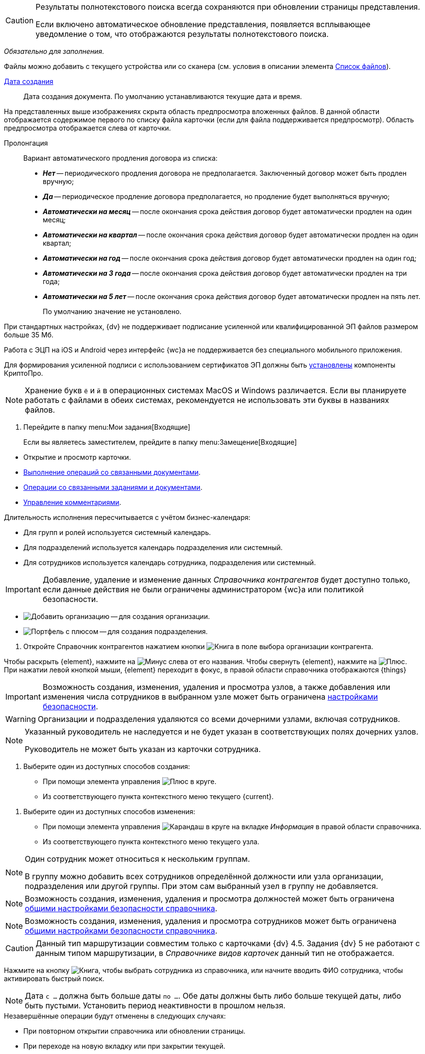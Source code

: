 // tag::fullTextResults[]
[CAUTION]
====
Результаты полнотекстового поиска всегда сохраняются при обновлении страницы представления.

Если включено автоматическое обновление представления, появляется всплывающее уведомление о том, что отображаются результаты полнотекстового поиска.
====
// end::fullTextResults[]

// tag::mandatory[]
_Обязательно для заполнения_.
// end::mandatory[]

// tag::scanOrFileSystem[]
Файлы можно добавить с текущего устройства или со сканера (см. условия в описании элемента xref:appendix/ctrlFiles.adoc#fromScanner[Список файлов]).
// end::scanOrFileSystem[]

// tag::documentDate[]
xref:appendix/ctrlDateTime.adoc[Дата создания]::
Дата создания документа. По умолчанию устанавливаются текущие дата и время.
// end::documentDate[]

// tag::previewHidden[]
На представленных выше изображениях скрыта область предпросмотра вложенных файлов. В данной области отображается содержимое первого по списку файла карточки (если для файла поддерживается предпросмотр). Область предпросмотра отображается слева от карточки.
// end::previewHidden[]

// tag::prolongation[]
Пролонгация:::
Вариант автоматического продления договора из списка:
* *_Нет_* -- периодического продления договора не предполагается. Заключенный договор может быть продлен вручную;
* *_Да_* -- периодическое продление договора предполагается, но продление будет выполняться вручную;
* *_Автоматически на месяц_* -- после окончания срока действия договор будет автоматически продлен на один месяц;
* *_Автоматически на квартал_* -- после окончания срока действия договор будет автоматически продлен на один квартал;
* *_Автоматически на год_* -- после окончания срока действия договор будет автоматически продлен на один год;
* *_Автоматически на 3 года_* -- после окончания срока действия договор будет автоматически продлен на три года;
* *_Автоматически на 5 лет_* -- после окончания срока действия договор будет автоматически продлен на пять лет.
+
По умолчанию значение не установлено.
// end::prolongation[]

// tag::35mb[]
При стандартных настройках, {dv} не поддерживает подписание усиленной или квалифицированной ЭП файлов размером больше 35 Мб.
// end::35mb[]

// tag::appRequired[]
Работа с ЭЦП на iOS и Android через интерфейс {wc}а не поддерживается без специального мобильного приложения.
// end::appRequired[]

// tag::signature[]
Для формирования усиленной подписи с использованием сертификатов ЭП должны быть xref:admin:installCryptoPro.adoc[установлены] компоненты КриптоПро.
// end::signature[]

// tag::letters[]
NOTE: Хранение букв `ё` и `й` в операционных системах MacOS и Windows различается. Если вы планируете работать с файлами в обеих системах, рекомендуется не использовать эти буквы в названиях файлов.
// end::letters[]

// tag::incomingFolder[]
. Перейдите в папку menu:Мои задания[Входящие]
+
Если вы являетесь заместителем, прейдите в папку menu:Замещение[Входящие]
// end::incomingFolder[]

// tag::powers[]
* Открытие и просмотр карточки.
* xref:tasksRelatedDocuments.adoc[Выполнение операций со связанными документами].
* xref:tasksRelated.adoc[Операции со связанными заданиями и документами].
* xref:tasksComment.adoc[Управление комментариями].
// end::powers[]

// tag::fulfillmentTerm[]
Длительность исполнения пересчитывается с учётом бизнес-календаря:

- Для групп и ролей используется системный календарь.
- Для подразделений используется календарь подразделения или системный.
- Для сотрудников используется календарь сотрудника, подразделения или системный.
// end::fulfillmentTerm[]

// tag::modifyPartners[]
IMPORTANT: Добавление, удаление и изменение данных _Справочника контрагентов_ будет доступно только, если данные действия не были ограничены администратором {wc}а или политикой безопасности.
// end::modifyPartners[]

// tag::partnerButtons[]
** image:buttons/addPartnersOrg.png[Добавить организацию] -- для создания организации.
** image:buttons/addPartnersDep.png[Портфель с плюсом] -- для создания подразделения.
// end::partnerButtons[]

// tag::openPartners[]
. Откройте Справочник контрагентов нажатием кнопки image:buttons/selectorBook.png[Книга] в поле выбора организации контрагента.
// end::openPartners[]

// tag::foldUnfoldDir[]
Чтобы раскрыть {element}, нажмите на image:unfold.png[Минус] слева от его названия. Чтобы свернуть {element}, нажмите на  image:fold.png[Плюс]. При нажатии левой кнопкой мыши, {element} переходит в фокус, в правой области справочника отображаются {things}
// end::foldUnfoldDir[]

// tag::employeesLimited[]
[IMPORTANT]
====
Возможность создания, изменения, удаления и просмотра узлов, а также добавления или изменения числа сотрудников в выбранном узле может быть ограничена xref:employeesSecurity.adoc[настройками безопасности].
====
// end::employeesLimited[]

// tag::employeesWarning[]
[WARNING]
====
Организации и подразделения удаляются со всеми дочерними узлами, включая сотрудников.
====
// end::employeesWarning[]

// tag::employeesNotInherited[]
[NOTE]
====
Указанный руководитель не наследуется и не будет указан в соответствующих полях дочерних узлов.

Руководитель не может быть указан из карточки сотрудника.
====
// end::employeesNotInherited[]

// tag::createMethods[]
. Выберите один из доступных способов создания:
* При помощи элемента управления image:buttons/bluePlus.png[Плюс в круге].
* Из соответствующего пункта контекстного меню текущего {current}.
// end::createMethods[]

// tag::editMethods[]
. Выберите один из доступных способов изменения:
* При помощи элемента управления image:buttons/bluePencil.png[Карандаш в круге] на вкладке _Информация_ в правой области справочника.
* Из соответствующего пункта контекстного меню текущего узла.
// end::editMethods[]

// tag::employeesInGroup[]
[NOTE]
====
Один сотрудник может относиться к нескольким группам.

В группу можно добавить всех сотрудников определённой должности или узла организации, подразделения или другой группы. При этом сам выбранный узел в группу не добавляется.
====
// end::employeesInGroup[]

// tag::employeesDutiesLimited[]
[NOTE]
====
Возможность создания, изменения, удаления и просмотра должностей может быть ограничена xref:employeesSecurity.adoc#generalSecurity[общими настройками безопасности справочника].
====
// end::employeesDutiesLimited[]

// tag::employeesEmployeesLimited[]
[NOTE]
====
Возможность создания, изменения, удаления и просмотра сотрудников может быть ограничена xref:employeesSecurity.adoc#generalSecurity[общими настройками безопасности справочника].
====
// end::employeesEmployeesLimited[]

// tag::only4dot5[]
CAUTION: Данный тип маршрутизации совместим только с карточками {dv} 4.5. Задания {dv} 5 не работают с данным типом маршрутизации, в _Справочнике видов карточек_ данный тип не отображается.
// end::only4dot5[]

// tag::pressBook[]
Нажмите на кнопку image:buttons/selectorBook.png[Книга], чтобы выбрать сотрудника из справочника, или начните вводить ФИО сотрудника, чтобы активировать быстрый поиск.
// end::pressBook[]

// tag::dateMustBe[]
NOTE: Дата `с ...` должна быть больше даты `по ...`. Обе даты должны быть либо больше текущей даты, либо быть пустыми. Установить период неактивности в прошлом нельзя.
// end::dateMustBe[]

// tag::operationsAborted[]
.Незавершённые операции будут отменены в следующих случаях:
* При повторном открытии справочника или обновлении страницы.
* При переходе на новую вкладку или при закрытии текущей.
* При нажатии кнопки kbd:[Esc] на клавиатуре.
* При выборе пункта _Отменить_ из контекстного меню.
* При нажатии кнопки *Отменить* справа от {current}.
* При копировании или вырезании другого {current}.
// end::operationsAborted[]

// tag::clickFlag[]
субъекту выполнять операции,
// tag::clickFlagNoSubject[]
нажмите несколько раз на флаг в соответствующей категории, пока флаг не перейдёт в состояние
// end::clickFlagNoSubject[]
// end::clickFlag[]

// tag::extraSheets[]
Из режима предпросмотра карточку можно xref:documentsPrintCard.adoc[отправить на печать]. При печати из браузеров Internet Explorer и Edge (до перехода на Chromium в версии 79) в конечном документе могут быть лишние листы и записи. Для корректной печати используйте более современные браузеры.
// end::extraSheets[]

// tag::functionIsNotAvailable[]
WARNING: Данная возможность будет недоступна, если в настройках этапа снят флаг `*Разрешить исключение этапа из маршрута*`.
// end::functionIsNotAvailable[]

// tag::openOnlyInIE[]
Если требуется запускать веб-браузер от имени любого пользователя Windows, кроме текущего, используйте только Internet Explorer.
// end::openOnlyInIE[]